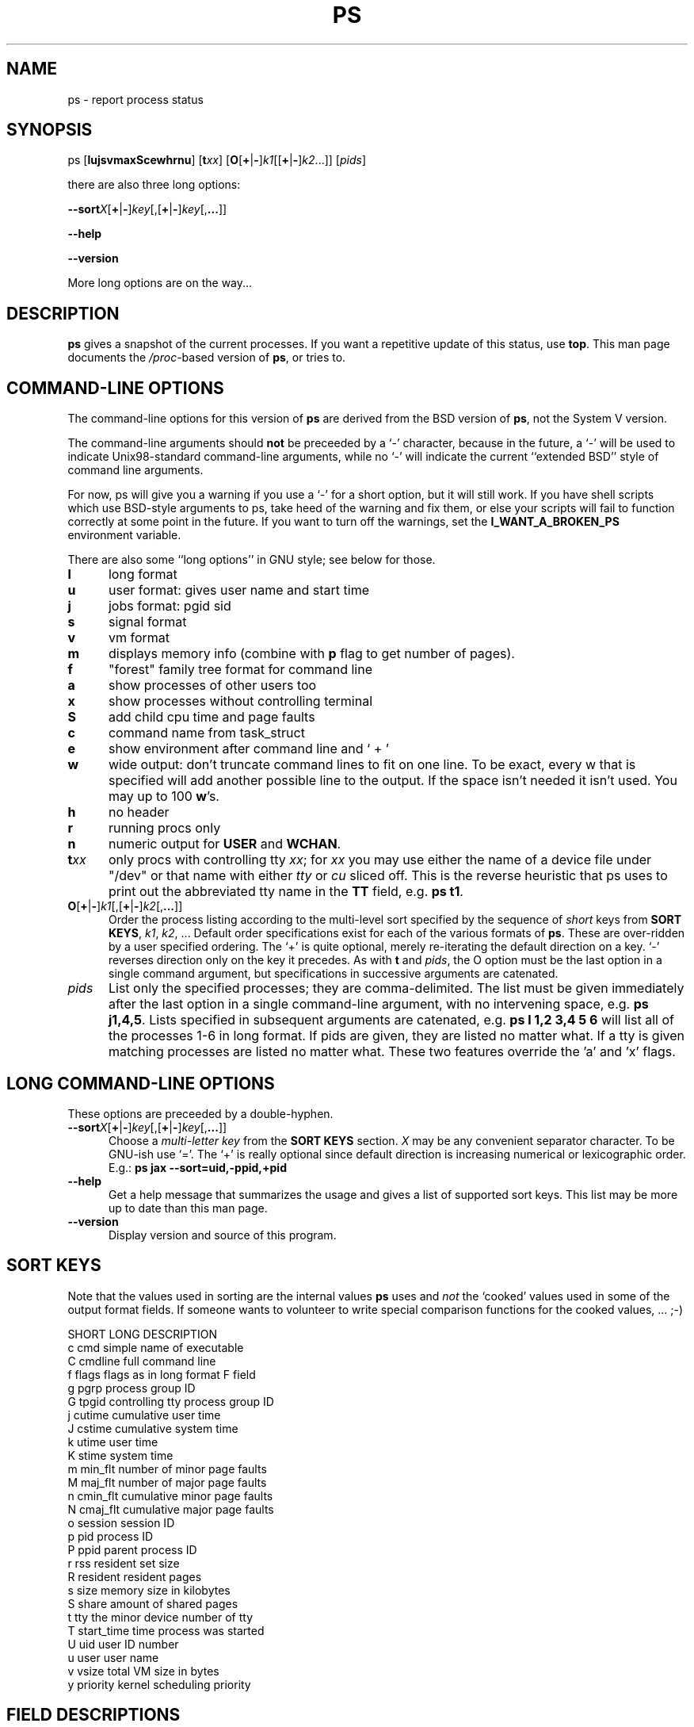 .\" This file Copyright 1992, 1997 Michael K. Johnson <johnsonm@redhat.com>
.\" and 1996 Charles L. Blake <cblake@bbn.com>
.\" It may be distributed under the GNU Public License, version 2, or
.\" any higher version.  See section COPYING of the GNU Public license
.\" for conditions under which this file may be redistributed.
.TH PS 1 "3 Sep 1997" "Cohesive Systems" "Linux User's Manual"
.SH NAME
ps \- report process status
.SH SYNOPSIS
ps [\fBlujsvmaxScewhrnu\fR] [\fBt\fIxx\fR] \
[\fBO\fR[\fB+\fR|\fB-\fR]\fIk1\fR[[\fB+\fR|\fB-\fR]\fIk2\fR...]] \
[\fIpids\fR]

there are also three long options:

.BR \-\-sort\fIX [ + | - ] \fIkey [,[ + | - ] \fIkey [, ... ]]

.B "\-\-help"

.B "\-\-version"

More long options are on the way...
.SH DESCRIPTION
.B "ps "
gives a snapshot of the current processes.  If you want a repetitive
update of this status, use
.BR top .
This man page documents the
.IR /proc -based
version of
.BR ps ,
or tries to.
.PP
.SH "COMMAND-LINE OPTIONS"
The command-line options for this version of
.B ps
are derived from the BSD version of
.BR ps ,
not the System V version.

The command-line arguments should \fBnot\fP be preceeded by a `\-' character,
because in the future, a `\-' will be used to indicate Unix98-standard
command-line arguments, while no `\-' will indicate the current
``extended BSD'' style of command line arguments.

For now, ps will give you a warning if you use a `\-' for a short option,
but it will still work.  If you have shell scripts which use BSD-style
arguments to ps, take heed of the warning and fix them, or else your
scripts will fail to function correctly at some point in the future.
If you want to turn off the warnings, set the
.B I_WANT_A_BROKEN_PS
environment variable. 

There are also some ``long options'' in GNU style; see below for those.
.PP
.PD 0
.TP 0.5i
.B "l "
long format
.TP 0.5i
.B "u "
user format: gives user name and start time
.TP 0.5i
.B "j "
jobs format: pgid sid
.TP 0.5i
.B "s"
signal format
.TP 0.5i
.B "v "
vm format
.TP 0.5i
.B "m "
displays memory info (combine with
.B p
flag to get number of pages).
.TP 0.5i
.B "f "
"forest" family tree format for command line
.TP 0.5i
.B "a "
show processes of other users too
.TP 0.5i
.B "x "
show processes without controlling terminal
.TP 0.5i
.B "S "
add child cpu time and page faults
.TP 0.5i
.B "c "
command name from task_struct
.TP 0.5i
.B "e "
show environment after command line and ` + '
.TP 0.5i
.B "w "
wide output: don't truncate command lines to fit on one line.
To be exact, every w that is specified will add another possible
line to the output. If the space isn't needed it isn't used. You
may up to 100
.BR w 's.
.TP 0.5i
.B "h "
no header
.TP 0.5i
.B "r "
running procs only
.TP 0.5i
.B "n "
numeric output for
.BR USER " and " WCHAN .
.PD 1
.TP 0.5i
.BI t xx
only procs with controlling tty \fIxx\fR; for \fIxx\fR you may use either the
name of a device file under "/dev" or that name with either
.IR tty " or " cu
sliced off.  This is the reverse heuristic that ps uses to print out the
abbreviated tty name in the \fBTT\fR field, e.g.
.BR "ps t1" .
.TP 0.5i
.BR O [ + | - ] \fIk1 [,[ + | - ] \fIk2 [, ... ]]
Order the process listing according to the multi-level sort specified by
the sequence of \fIshort\fR keys from \fBSORT KEYS\fR, \fIk1\fR, \fIk2\fR, ...
Default order specifications exist for each of the various formats of \fBps\fR.
These are over-ridden by a user specified ordering.  The `+' is quite optional,
merely re-iterating the default direction on a key.  `-' reverses direction only
on the key it precedes.  As with \fBt\fR and \fIpids\fR, the O option must be
the last option in a single command argument, but specifications in successive
arguments are catenated.
.TP 0.5i
.I pids
List only the specified processes; they are comma-delimited.  The 
list must be given immediately after the last option in a single command-line
argument, with no intervening space, e.g.
.BR "ps j1,4,5" .
Lists specified in subsequent arguments are catenated, e.g.
.B ps l 1,2 3,4 5 6
will list all of the processes 1-6 in long format.  If pids are given, they
are listed no matter what.  If a tty is given matching processes are listed
no matter what.  These two features override the 'a' and 'x' flags.
.SH "LONG COMMAND\-LINE OPTIONS"
These options are preceeded by a double\-hyphen.
.TP 0.5i
.BR \-\-sort\fIX [ + | - ] \fIkey [,[ + | - ] \fIkey [, ... ]]
Choose a \fImulti-letter key\fR from the \fBSORT KEYS\fR section. \fIX\fR may be
any convenient separator character.  To be GNU-ish use `='.  The `+' is really
optional since default direction is increasing numerical or lexicographic order.
E.g.:
.B ps jax --sort=uid,-ppid,+pid
.TP 0.5i
.B "\-\-help"
Get a help message that summarizes the usage and gives a list of
supported sort keys.  This list may be more up to date than this man
page.
.TP 0.5i
.B "\-\-version"
Display version and source of this program.
.SH "SORT KEYS"
Note that the values used in sorting are the internal values \fBps\fR uses and
\fInot\fR the `cooked' values used in some of the output format fields.  If
someone wants to volunteer to write special comparison functions for the cooked
values, ... ;-)

SHORT   LONG            DESCRIPTION
.PD 0
.TP 0.5i
c       cmd             simple name of executable
.TP 0.5i
C       cmdline         full command line
.TP 0.5i
f       flags           flags as in long format F field
.TP 0.5i
g       pgrp            process group ID
.TP 0.5i
G       tpgid           controlling tty process group ID
.TP 0.5i
j       cutime          cumulative user time
.TP 0.5i
J       cstime          cumulative system time
.TP 0.5i
k       utime           user time
.TP 0.5i
K       stime           system time
.TP 0.5i
m       min_flt         number of minor page faults
.TP 0.5i
M       maj_flt         number of major page faults
.TP 0.5i
n       cmin_flt        cumulative minor page faults
.TP 0.5i
N       cmaj_flt        cumulative major page faults
.TP 0.5i
o       session         session ID
.TP 0.5i
p       pid             process ID
.TP 0.5i
P       ppid            parent process ID
.TP 0.5i
r       rss             resident set size
.TP 0.5i
R       resident        resident pages
.TP 0.5i
s       size            memory size in kilobytes
.TP 0.5i
S       share           amount of shared pages
.TP 0.5i
t       tty             the minor device number of tty
.TP 0.5i
T       start_time      time process was started
.TP 0.5i
U       uid             user ID number
.TP 0.5i
u       user            user name
.TP 0.5i
v       vsize           total VM size in bytes
.TP 0.5i
y       priority        kernel scheduling priority
.PD 1
.SH "FIELD DESCRIPTIONS"
.TP 0.5i
.B "PRI "
This is the counter field in the task struct.  It is the time in
.B HZ
of the process's possible timeslice.
.TP 0.5i
.B "NI "
Standard unix nice value; a positive value means less cpu time.
.TP 0.5i
.B "SIZE "
Virtual image size; size of text+data+stack.
.TP 0.5i
.B "RSS "
Resident set size; kilobytes of program in memory.
.TP 0.5i
.B "WCHAN "
Name of the kernel function where the process is sleeping, with the
.RB ` sys_ '
stripped from the function name.  If
.I /etc/psdatabase
does not exist, it is just a hex number instead.
.TP 0.5i
.B "STAT "
Information about the status of the process.  The first field is
.B R
for runnable,
.B S
for sleeping,
.B D
for uninterruptible sleep,
.B T
for stopped or traced, or
.B Z
for a zombie process.  The second field contains
.B W
if the process has no resident pages.  The third field is
.B N
if the process has a positive nice value
.RB ( NI
field).
.TP 0.5i
.B "TT "
Controlling tty.
.TP 0.5i
.B "PAGEIN "
Number of major page faults (page faults that cause pages to be read
from disk, including pages read from the buffer cache).
.TP 0.5i
.B "TRS "
Text resident size.
.TP 0.5i
.B "SWAP "
Kilobytes (or pages if
.B p
is used) on swap device.
.TP 0.5i
.B "SHARE "
Shared memory.
.SH UPDATING
This
.BR proc -based
.B ps
works by reading the files in the
.B proc
filesystem, mounted on
.BR /proc .
This
.B ps
does not need to be suid
.B kmem
or have any privileges to run.
.I "Do not give this ps any special permissions."
.PP
You will need to put in place the appropriate System.map file
when you install a new kernel in order
to get meaningful information from the
.B WCHAN
field.  This should be done every time you compile a new kernel.  You should
also run 'ps' as root once and then any time the tty devices in the "/dev"
directory change.

As of procps-1.00, ps/top read System.map directly if it is available.  The
search path for kernel address-to-symbol resolution is:
.nf
            $PS_SYSTEM_MAP
            /boot/System.map-`uname -r`
            /boot/System.map
            /lib/modules/`uname -r`/System.map
            /etc/psdatabase
            /boot/psdatabase-`uname -r`
            /boot/psdatabase,
            /lib/modules/`uname -r`/psdatabase
.fi 
.PP
.SH NOTES
The member
.B used_math
of
.B task_struct
is not shown, since
.B crt0.s
checks to see if math is present.  This causes the math flag to be set
for all processes, and so it is worthless.
.PP
Programs swapped out to disk will be shown without command line
arguments, and unless the
.B c
option is given, in parentheses.
.PP
.B %CPU
shows the cputime/realtime percentage.  It will not add up to 100%
unless you are lucky.  It is time used divided by the time the process
has been running.
.PP
The
.B SIZE
and
.B RSS
fields don't count the page tables and the
.B task_struct
of a proc; this is at least 12k of memory that is always resident.
.B SIZE
is the virtual size of the proc (code+data+stack).
.SH AUTHOR
.B ps
was originally written by Branko Lankester <lankeste@fwi.uva.nl>. Michael K.
Johnson <johnsonm@redhat.com> re-wrote it significantly to use the proc
filesystem, changing a few things in the process.  Michael Shields
<mjshield@nyx.cs.du.edu> added the pid-list feature.  Charles
Blake <cblake@bbn.com> added multi-level sorting, the dirent-style library, the
device name-to-number mmaped database, the approximate binary search directly
on System.map, and many code and documentation cleanups.  David Mossberger-Tang
wrote the generic BFD support for psupdate.  Michael K. Johnson
<johnsonm@redhat.com> is the current maintainer.

Please send bug reports to <procps-bugs@redhat.com>
